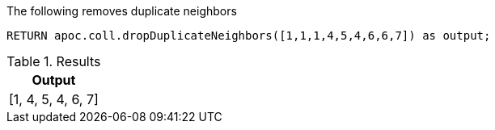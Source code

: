 The following removes duplicate neighbors

[source,cypher]
----
RETURN apoc.coll.dropDuplicateNeighbors([1,1,1,4,5,4,6,6,7]) as output;
----

.Results
[opts="header",cols="1"]
|===
| Output
| [1, 4, 5, 4, 6, 7]
|===